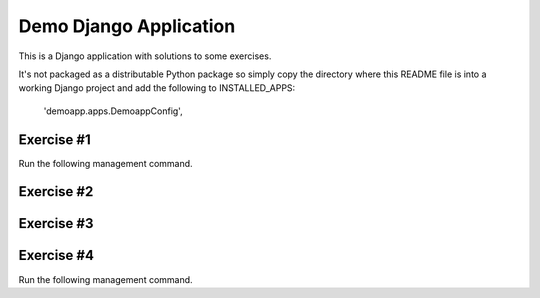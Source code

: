 Demo Django Application
===========================================

This is a Django application with solutions to some exercises.

It's not packaged as a distributable Python package so simply copy the directory where this README file is into a working Django project and add the following to INSTALLED_APPS:

    'demoapp.apps.DemoappConfig',

Exercise #1
-------------------------------------------------------

Run the following management command.

Exercise #2
-------------------------------------------------------

Exercise #3
-------------------------------------------------------

Exercise #4
-------------------------------------------------------

Run the following management command.
